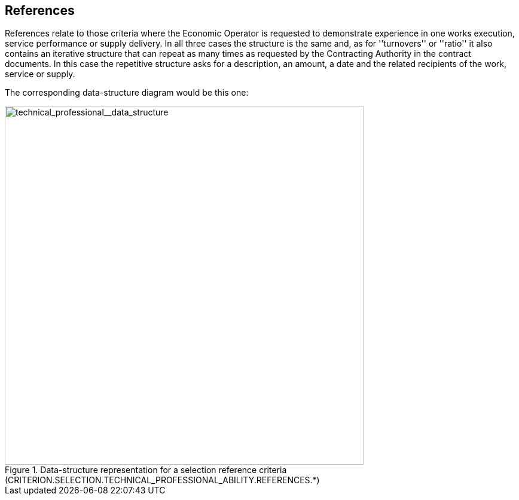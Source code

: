 ifndef::imagesdir[:imagesdir: images]

[.text-left]
== References

References relate to those criteria where the Economic Operator is requested to demonstrate experience in one works execution, 
service performance or supply delivery. In all three cases the structure is the same and, as for ''turnovers'' or ''ratio'' it also contains 
an iterative structure that can repeat as many times as requested by the Contracting Authority in the contract documents. In this case the 
repetitive structure asks for a description, an amount, a date and the related recipients of the work, service or supply.

The corresponding data-structure diagram would be this one:

[.text-center]
[[technical_professional__data_structure]]
.Data-structure representation for a selection reference criteria (CRITERION.SELECTION.TECHNICAL_PROFESSIONAL_ABILITY.REFERENCES.*)
image::41_technical_professional__data_struct.png[alt="technical_professional__data_structure", width="600"]
